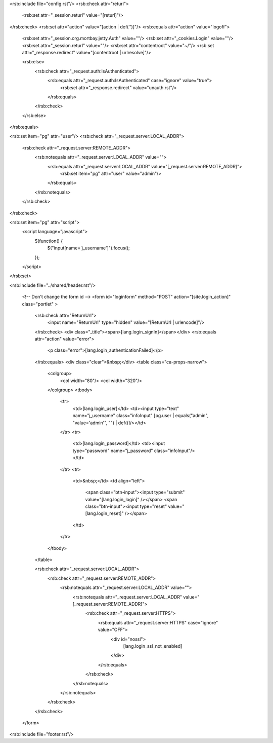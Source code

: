<rsb:include file="config.rst"/>
<rsb:check attr="returl">
  <rsb:set attr="_session.returl" value="[returl]"/>
</rsb:check>
<rsb:set attr="action" value="[action | def('')]"/>
<rsb:equals attr="action" value="logoff">
  <rsb:set attr="_session.org.mortbay.jetty.Auth" value=""/>
  <rsb:set attr="_cookies.Login" value=""/>
  <rsb:set attr="_session.returl" value=""/>
  <rsb:set attr="contentroot" value="~/"/>
  <rsb:set attr="_response.redirect" value="[contentroot | urlresolve]"/>

  <rsb:else>
    <rsb:check attr="_request.auth:IsAuthenticated">
      <rsb:equals attr="_request.auth:IsAuthenticated" case="ignore" value="true">
        <rsb:set attr="_response.redirect" value="unauth.rst"/>
      </rsb:equals>
    </rsb:check>
  </rsb:else>
</rsb:equals>

<rsb:set item="pg" attr="user"/>
<rsb:check attr="_request.server:LOCAL_ADDR">
  <rsb:check attr="_request.server:REMOTE_ADDR">
    <rsb:notequals attr="_request.server:LOCAL_ADDR" value="">
      <rsb:equals attr="_request.server:LOCAL_ADDR" value="[_request.server:REMOTE_ADDR]">
        <rsb:set item="pg" attr="user" value="admin"/>
      </rsb:equals>
    </rsb:notequals>
  </rsb:check>
</rsb:check>

<rsb:set item="pg" attr="script">
  <script language="javascript">
    $(function() {
      $("input\[name='j_username'\]").focus();
    });
  </script>
</rsb:set>

<rsb:include file="../shared/header.rst"/>
      
  <!-- Don't change the form id -->
  <form id="loginform" method="POST" action="[site.login_action]" class="portlet" >
    <rsb:check attr="ReturnUrl">
      <input name="ReturnUrl" type="hidden" value="[ReturnUrl | urlencode]"/>
    </rsb:check>
    <div class="_title"><span>[lang.login_signIn]</span></div>    
    <rsb:equals attr="action" value="error">
      <p class="error">[lang.login_authenticationFailed]</p>
    </rsb:equals>
    <div class="clear">&nbsp;</div>
    <table class="ca-props-narrow">
      <colgroup>
        <col width="80"/>
        <col width="320"/>
      </colgroup>
      <tbody>
        <tr>
          <td>[lang.login_user]</td>
          <td><input type="text" name="j_username" class="infoInput" [pg.user | equals("admin", "value='admin'", "") | def()]/></td>
        </tr>
        <tr>
          <td>[lang.login_password]</td>
          <td><input type="password" name="j_password" class="infoInput"/></td>
        </tr>
        <tr>
          <td>&nbsp;</td>
          <td align="left">
            <span class="btn-input"><input type="submit" value="[lang.login_login]" /></span>
            <span class="btn-input"><input type="reset" value="[lang.login_reset]" /></span>
          </td>
        </tr>
      </tbody>
    </table>
    
    <rsb:check attr="_request.server:LOCAL_ADDR">
      <rsb:check attr="_request.server:REMOTE_ADDR">
        <rsb:notequals attr="_request.server:LOCAL_ADDR" value="">
          <rsb:notequals attr="_request.server:LOCAL_ADDR" value="[_request.server:REMOTE_ADDR]">
            <rsb:check attr="_request.server:HTTPS">
              <rsb:equals attr="_request.server:HTTPS" case="ignore" value="OFF">
                <div id="nossl">
                  [lang.login_ssl_not_enabled]
                </div>
              </rsb:equals>
            </rsb:check>
          </rsb:notequals>
        </rsb:notequals>
      </rsb:check>
    </rsb:check>
  </form>
  
<rsb:include file="footer.rst"/>
